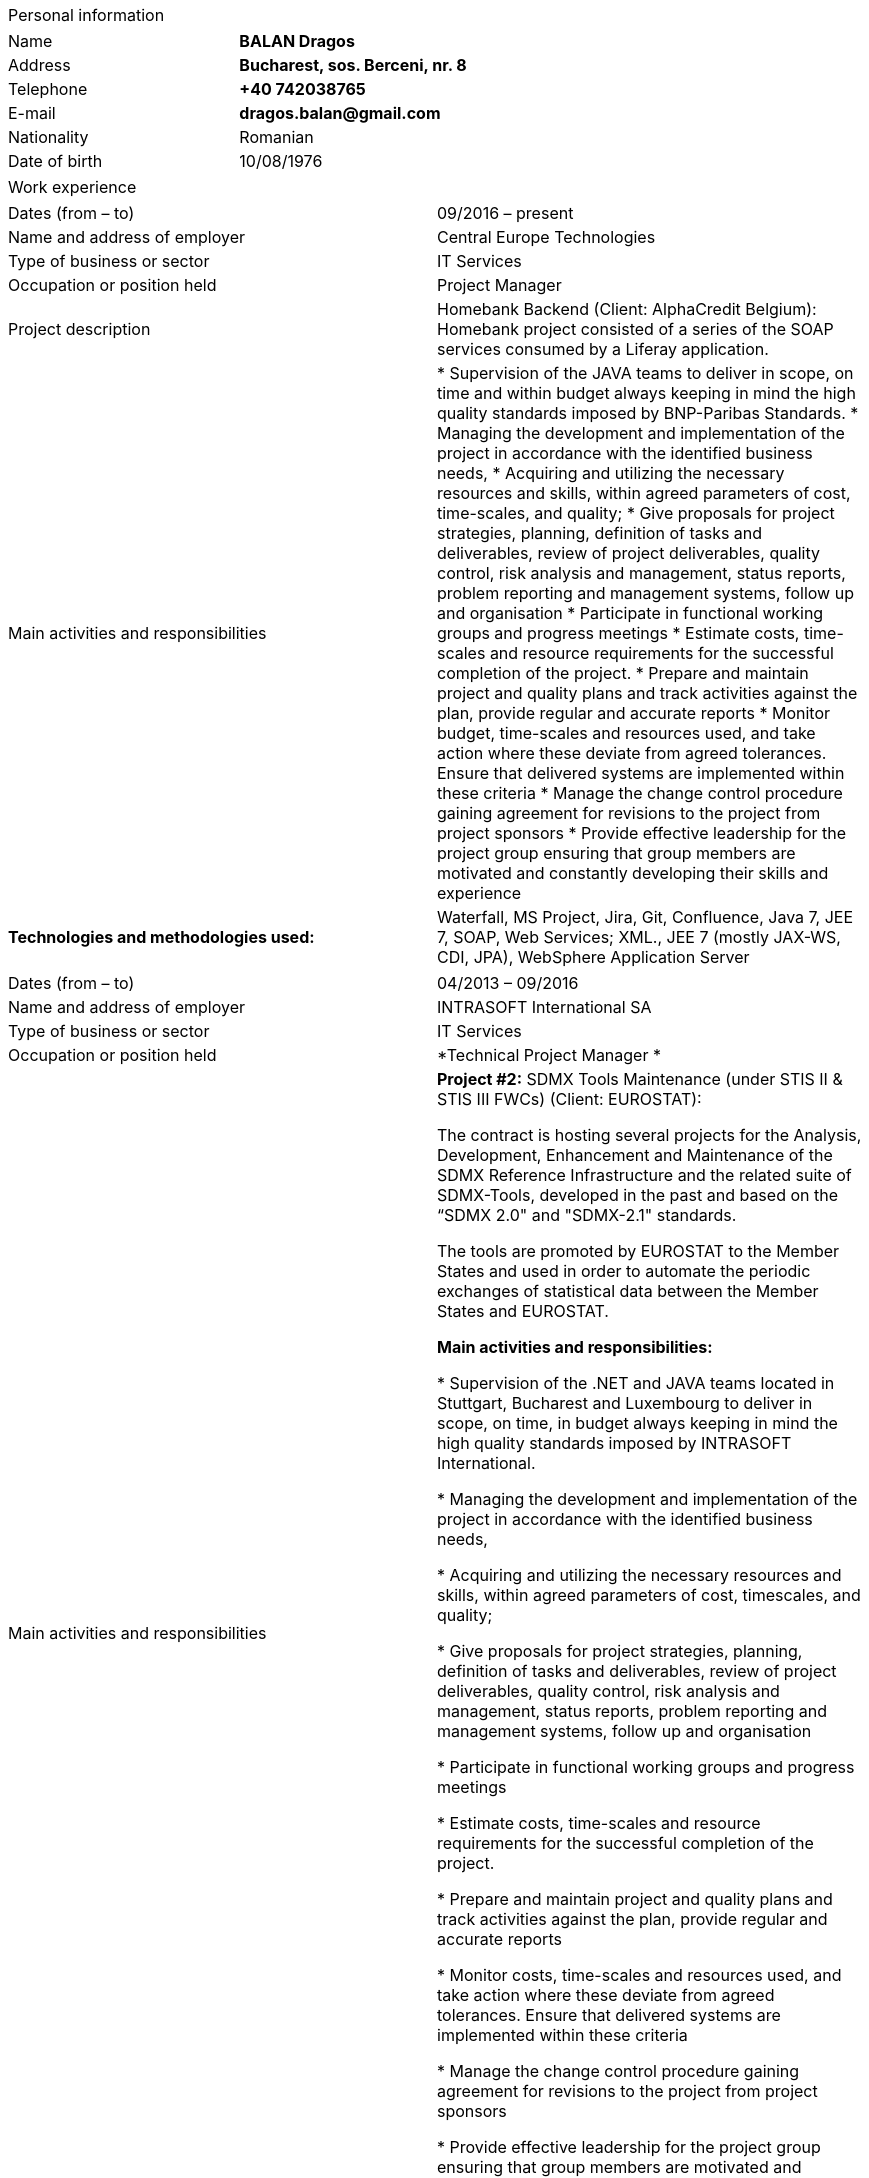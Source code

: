 [cols="",]
|====================
|Personal information
|====================

[cols=",",]
|===========================================
|Name | *BALAN Dragos*
|Address | *Bucharest, sos. Berceni, nr. 8*
|Telephone | *+40 742038765*
|E-mail |*dragos.balan@gmail.com*
|Nationality | Romanian
|Date of birth | 10/08/1976
|===========================================

[cols="",]
|===============
|Work experience
|===============

[cols=",",]
|=======================================================================
| Dates (from – to) | 09/2016 – present
| Name and address of employer | Central Europe Technologies
| Type of business or sector | IT Services
| Occupation or position held | Project Manager
| Project description | Homebank Backend (Client: AlphaCredit Belgium): Homebank project consisted of a series of the SOAP  services consumed by a Liferay application.
| Main activities and responsibilities | * Supervision of the JAVA teams to deliver in scope, on time and within
budget always keeping in mind the high quality standards imposed by BNP-Paribas Standards. 
* Managing the development and implementation of the project in accordance
with the identified business needs,
* Acquiring and utilizing the necessary resources and skills, within
agreed parameters of cost, time-scales, and quality;
* Give proposals for project strategies, planning, definition of tasks and
deliverables, review of project deliverables, quality control, risk
analysis and management, status reports, problem reporting and
management systems, follow up and organisation
* Participate in functional working groups and progress meetings
* Estimate costs, time-scales and resource requirements for the successful
completion of the project.
* Prepare and maintain project and quality plans and track activities
against the plan, provide regular and accurate reports
* Monitor budget, time-scales and resources used, and take action where
these deviate from agreed tolerances. Ensure that delivered systems are
implemented within these criteria
* Manage the change control procedure gaining agreement for revisions to
the project from project sponsors
* Provide effective leadership for the project group ensuring that group
members are motivated and constantly developing their skills and
experience
|*Technologies and methodologies used:* | Waterfall, MS Project, Jira, Git, Confluence, Java 7, JEE 7, SOAP, Web
Services; XML., JEE 7 (mostly JAX-WS, CDI, JPA), WebSphere Application
Server
|=======================================================================

[cols=",",]
|=======================================================================
| Dates (from – to) | 04/2013 – 09/2016
| Name and address of employer | INTRASOFT International SA
| Type of business or sector | IT Services
| Occupation or position held | *Technical Project Manager *
| Main activities and responsibilities | *Project #2:* SDMX Tools Maintenance (under STIS II & STIS III FWCs)
(Client: EUROSTAT): 

The contract is hosting several projects for the Analysis, Development,
Enhancement and Maintenance of the SDMX Reference Infrastructure and the
related suite of SDMX-Tools, developed in the past and based on the
“SDMX 2.0" and "SDMX-2.1" standards.

The tools are promoted by EUROSTAT to the Member States and used in
order to automate the periodic exchanges of statistical data between the
Member States and EUROSTAT.

*Main activities and responsibilities:*
 
 * Supervision of the .NET and JAVA teams located in Stuttgart, Bucharest
and Luxembourg to deliver in scope, on time, in budget always keeping in
mind the high quality standards imposed by INTRASOFT International.

* Managing the development and implementation of the project in accordance
with the identified business needs,

* Acquiring and utilizing the necessary resources and skills, within
agreed parameters of cost, timescales, and quality;

* Give proposals for project strategies, planning, definition of tasks and
deliverables, review of project deliverables, quality control, risk
analysis and management, status reports, problem reporting and
management systems, follow up and organisation

* Participate in functional working groups and progress meetings

* Estimate costs, time-scales and resource requirements for the successful
completion of the project.

* Prepare and maintain project and quality plans and track activities
against the plan, provide regular and accurate reports

* Monitor costs, time-scales and resources used, and take action where
these deviate from agreed tolerances. Ensure that delivered systems are
implemented within these criteria

* Manage the change control procedure gaining agreement for revisions to
the project from project sponsors

* Provide effective leadership for the project group ensuring that group
members are motivated and constantly developing their skills and
experience

|*Technologies and methodologies used:* | Agile, MS Project, Jira, Bamboo, Git, Stash, REST; SDMX 2.0; SDMX 2.1;
Java 1.5; HTML; JavaScript; Web Services; Spring Framework; XML., MS
Windows, CentOS
|=======================================================================

[cols=",,",]
|=======================================================================
|*•* Dates (from – to) | a|
06/2012 – 03/2013

_(Effective number of months worked on the project: 10)_

|*•* Name and address of employer | |INTRASOFT International SA

|*•* Type of business or sector | |IT Services

|*•* Occupation or position held | |*Senior Analyst-Programmer *

|*•* Main activities and responsibilities | a|
_________________________________________________________________________________________________________________________________________________________________________________________________________________________________________________________________________________________________________________________________________________________________________________________________________________________________________________________________________________________________________________________________________________________________________________________________________________________________________________________________________________________________________________________________________________________________________________________________________________________________________________________________
*Project#3:* ICISNET CUSTOMS (V.601108) _(Client: Ministry of Finance of
Greece (KTP)): _

ICISnet is a modern customs system for Greek customs implementing EU and
national regulations. Its scope is to fully cover customs officers’
needs as well as traders and / or citizens who are dealing with customs
era. The system interfaces with external systems either EU or National
ones applying safety regulations imposed by EU and / or Greek
authorities and laws. It's developed through 18 modules/applications
which cover every activity, transaction, operation of Greek customs. It
is a centralised system developed with the most recent technologies and
methodologies. The ICISnet system is related to the implementation of EU
Decisions and Directives and is operational on a 24/7 basis. ICISNET is
considered to be a high volume data system as the number of users is
2,000 (long-term the system will be used from 10,000 users).

*Main activities and responsibilities:*
_________________________________________________________________________________________________________________________________________________________________________________________________________________________________________________________________________________________________________________________________________________________________________________________________________________________________________________________________________________________________________________________________________________________________________________________________________________________________________________________________________________________________________________________________________________________________________________________________________________________________________________________________

* _________________________________
Maintain the existing application
_________________________________
* _____________________________________________________
Ensuring the correct application of Agile principles.
_____________________________________________________

________________________________________________________________________________________________________________________________________________________
*Technologies and methodologies used:*

Agile, Spring Webflow; Weblogic Server 10.3; JEE (Java Platform,
Enterprise Edition), Spring Integration, JMS, SOAP web services, Arch
Linux, MS Windows
________________________________________________________________________________________________________________________________________________________

|=======================================================================

[cols=",,",]
|=======================================================================
|*•* Dates (from – to) | a|
10/2010 – 05/2012

_(Effective number of months worked on the project: 20)_

|*•* Name and address of employer | |INTRASOFT International SA

|*•* Type of business or sector | |IT Services

|*•* Occupation or position held | |*Deputy Project Manager*

|*•* Main activities and responsibilities | a|
________________________________________________________________________________________________________________________________________________________________________________________________________________________________________________________________________________________________________________________________________________________________________________________________________________________________________________________________________________________________________________
*Project#4:* OHIM-SMS _(Client: Office for Harmonization in the Internal
Market - OHIM):_

The project concerned the provision of corrective, adaptive and
preventive maintenance of software relating to the Office’s core
business information systems for trademark and design registration.
These systems cover the complete life-cycle and business process of a
Community Trade Mark or Registered Community Design such as services for
examination, opposition and cancellation, payment, communication between
customer and the Office and access to specific services, e.g.
classification tools.

*Main activities and responsibilities:*
________________________________________________________________________________________________________________________________________________________________________________________________________________________________________________________________________________________________________________________________________________________________________________________________________________________________________________________________________________________________________________

* ___________________________________________________________________________________________________________________________________________________________________________________________
Coordinated the team located in Bucharest (approximately 10-15 people)
in maintaining and developing a set of 10 applications for the Office of
Harmonization in the Internal Market (OHIM)
___________________________________________________________________________________________________________________________________________________________________________________________
* Managing the development and implementation of the project in
accordance with the identified business needs,
* Acquiring and utilizing the necessary resources and skills, within
agreed parameters of cost, timescales, and quality;
* Give proposals for project strategies, planning, definition of tasks
and deliverables, review of project deliverables, quality control, risk
analysis and management, status reports, problem reporting and
management systems, follow up and organisation
* Participate in functional working groups and progress meetings
* Estimate costs, timescales and resource requirements for the
successful completion of the project.
* Prepare and maintain project and quality plans and track activities
against the plan, provide regular and accurate reports
* Monitor costs, timescales and resources used, and take action where
these deviate from agreed tolerances. Ensure that delivered systems are
implemented within these criteria
* Manage the change control procedure gaining agreement for revisions to
the project from project sponsors
* __________________________________________________________________________________________________________________________________________________
Provide effective leadership for the project group ensuring that group
members are motivated and constantly developing their skills and
experience
__________________________________________________________________________________________________________________________________________________

____________________________________________________________________________________________________________
*Technologies and methodologies used:*

MS Project, Jira, SVN, Java 1.5; HTML; JavaScript; Web Services;
Weblogic,Spring Framework; XML., MS Windows
____________________________________________________________________________________________________________

|=======================================================================

[cols=",,",]
|=======================================================================
|*•* Dates (from – to) | a|
01/2009 – 11/2010

_(Effective number of months worked on the project: 21)_

|*•* Name and address of employer | |INTRASOFT International SA

|*•* Type of business or sector | |IT Services

|*•* Occupation or position held | |*Team Leader *

|*•* Main activities and responsibilities | a|
_________________________________________________________________________________________________________________________________________________________________________________________________________________________________________________________________________________________________________________________________________________________________________________________________________________________________________________________________________
*Project#5:* Consular Protection Website _(Client: European Commission -
Justice (DG JUST)): _

The system is a complete content management system with three main
content categories organized: 1) information about Consular Protection
provided mutually by all European Embassies to European Citizens outside
European Union, 2) Contact information for all European Embassies in
countries outside EU, and 3) Official Travel Advice information relayed
from Cool web site. The website provides the information also in a
format compatible with mobile devices.

*Main activities and responsibilities:*
_________________________________________________________________________________________________________________________________________________________________________________________________________________________________________________________________________________________________________________________________________________________________________________________________________________________________________________________________________

* ______________________________________________________________________________________________________________________________________________________
Coordination of the Romanian Team (3-5 people) into developing several
websites: Anti-trafficking, European Migration Network and Consular
Protection.
______________________________________________________________________________________________________________________________________________________
* _____________________________________________________________________________________________________________________________
Recreated the architecture for the above specified sites and design the
integration with Alfresco document management system.
_____________________________________________________________________________________________________________________________

________________________________________________________________________
*Technologies and methodologies used:*

Alfresco DMS, MS Windows, Java, JavaScript, Rest, Struts2, Tomcat, Linux
________________________________________________________________________

|=======================================================================

[cols=",,",]
|=======================================================================
|*•* Dates (from – to) | a|
04/2007 –12/2008

_(Effective number of months worked on the project: 21)_

|*•* Name and address of employer | |INTRASOFT International SA

|*•* Type of business or sector | |IT Services

|*•* Occupation or position held | |*Team Leader *

|*•* Main activities and responsibilities | a|
___________________________________________________________________________________________________________________________________________________________________________________________________________________________________________________________________________________________________________________________________________________________________________________________________________________________________________________________________________________________________________________________________________________________________________________________________________________________________
*Project#6:* EUBOOKSHOP - EU Bookshop _(Client: Publications Office of
the European Union (OPOCE):_

EU Bookshop is an online service that aims to provide a single access
point to citizens and businesses for various publications of the
European institutions, agencies and other bodies, published and/or
catalogued by the Publications Office. Publications may be downloaded
directly from the site or ordered. EU Bookshop provides simple and
advanced search functions as well as browsing functionalities.
Furthermore, users can sign up to ‘My EU Bookshop’ and access
personalized functions: search queries can be saved for regular use or
the user can choose to be notified by e-mail about publications of
interest.

*Main activities and responsibilities:*
___________________________________________________________________________________________________________________________________________________________________________________________________________________________________________________________________________________________________________________________________________________________________________________________________________________________________________________________________________________________________________________________________________________________________________________________________________________________________

* ____________________________________
Coordination of the development team
____________________________________
* _____________________________________
Design the architecture of the system
_____________________________________
* ___________________
Write documentation
___________________
* _______________________________
Implementation and unit testing
_______________________________

______________________________________________________________
*Technologies and methodologies used:*

Tomcat 5.x, Java 1.5, Spring, Struts2, MS Windows, Linux, JIRA
______________________________________________________________

|=======================================================================

[cols=",,",]
|=======================================================================
|*•* Dates (from – to) | a|
12/2004 – 03/2007

_(Effective number of months worked on the project: 28)_

|*•* Name and address of employer | |INTRASOFT International SA

|*•* Type of business or sector | |IT Services

|*•* Occupation or position held | |*Programmer *

|*•* Main activities and responsibilities | a|
________________________________________________________________________________________________________________________________________________________________________________________________________________________________________________________________________________________________________________________________________________________________________________________________________________________
*Project#7:* FISH1 – DG Fisheries – R.904 _(Client: European Commission
- Maritime Affairs and Fisheries (DG MARE)):_

The mission of the Data Collection System is to collect, store and
aggregate data that are derived from the national programmes set up by
the Member States of the European Union in accordance with the
Commission Regulation (No. 1639/2001). Transmissions of data have been
automated and are carried out through a formalised data communication
process facilitated by the project within a delimited time period.

*Main activities and responsibilities:*
________________________________________________________________________________________________________________________________________________________________________________________________________________________________________________________________________________________________________________________________________________________________________________________________________________________

* _____________________________________________________________
Technical analysis of the existing system and the new modules
_____________________________________________________________
* _____________________________________________________________________________
Re-engineering of some parts of the product in accordance to new
requirements
_____________________________________________________________________________
* ____________________________________________________
Implementing change requests and new functionalities
____________________________________________________
* ____________
Unit testing
____________

______________________________________
*Technologies and methodologies used:*
______________________________________

MS Windows, JIRA, ColdFusion, Fusebox, Java, HTML, XML, Rational Unified
Process

|=======================================================================

[cols=",,",]
|=======================================================================
|*•* Dates (from – to) | a|
06/2004 – 12/2004

_(Effective number of months worked on the project: 6)_

|*•* Name and address of employer | |INTRACOM

|*•* Type of business or sector | |IT Services

|*•* Occupation or position held | |*Senior Programmer *

|*•* Main activities and responsibilities | a|
_______________________________________________________________________________________________________________________________________________________________________________________________________________________________________________________________________________________________________________________________________________________________________
*Project#8:* RPL _(Client: National Institute for Statistics):_

The RPL web application's purpose was to allow statisticians build
queries on the census data without having any SQL knowledge. This visual
query builder was a wizard-like application where every step translated
a certain SQL feature into statistics friendly inputs. The final query
result was displayed as a pivot table and allowed export in several
formats.

*Main activities and responsibilities:*
_______________________________________________________________________________________________________________________________________________________________________________________________________________________________________________________________________________________________________________________________________________________________________

* ___________________________________________________
Design and documentation of the entire application.
___________________________________________________
* __________________________
Development of the system.
__________________________
* ___________________
Writing unit tests.
___________________

_________________________________________________________________________________________
*Technologies and methodologies used:*

MS Windows, Linux, J2EE; Hibernate Framework Model 2.2/3; Servlet
2.3/JSP 1.2; Tomcat 5.x
_________________________________________________________________________________________

|=======================================================================

[cols=",,",]
|=======================================================================
|*•* Dates (from – to) | a|
06/2003 – 06/2004

_(Effective number of months worked on the project: 12)_

|*•* Name and address of employer | |DRAEXLMEIER Gmbh.

|*•* Type of business or sector | |Electrical and electronic systems

|*•* Occupation or position held | |*Programmer*

|*•* Main activities and responsibilities | a|
_______________________________________________________________________________________________
*Project#9:* IPST _(Internal project)*: *_

IPST is an applications designed for the management of production of
electrical parts for cars.

*Main activities and responsibilities:*
_______________________________________________________________________________________________

* ___________________________________
Write Functional\Technical Analysis
___________________________________
* _______________________________
Design parts of the application
_______________________________
* ________________________________
Code according to specifications
________________________________
* ________________
Write unit tests
________________

___________________________________________________________________________________________________________
*Technologies and methodologies used:*

J2EE; Servlet 2.3/ JSP 1.2; JBoss 4.0.2; website content design; Toad
for Oracle 8.x; JUnit Framework 3.8.1
___________________________________________________________________________________________________________

|=======================================================================

[cols=",,",]
|=======================================================================
|*•* Dates (from – to) | a|
06/2002 – 06/2003

_(Effective number of months worked on the project: 12)_

|*•* Name and address of employer | |PRODINF SOFTWARE LTD.

|*•* Type of business or sector | |IT Solutions

|*•* Occupation or position held | |*Junior Programmer *

|*•* Main activities and responsibilities | a|
_____________________________________________________________________________________________________________________________________________________________________________________________________
*Project#10:* Asig 4.0 _(Client: Asirag):_

Asig 4.0 is a J2EE application meant to manage the insurance process of
a big insurance company. Asig 4.0 had all features needed: from client
and risk management to insurance-premiums computation.

*Main activities and responsibilities:*
_____________________________________________________________________________________________________________________________________________________________________________________________________

* ___________________________________________________________________________________
Development of the swing client part of the application according to
specifications
___________________________________________________________________________________

_______________________________________________________
*Technologies and methodologies used:*

MS Office; Orion Application Server; Java 1.4; JBuilder
_______________________________________________________

|=======================================================================

[cols="",]
|======================
|Education and training
|======================

[cols=",,",]
|=======================================================================
|• Dates (from – to) | |10/2000 – 10/2002

|• Name and type of organisation providing education and training |
|University of Pitesti

a|
• Principal subjects/occupational

skills covered

 | |Information Technology

|• Title of qualification awarded | |Postgraduate [CERT] in Information
Technology

a|
• Level in national classification

(if appropriate)

 | |EQF Level 7
|=======================================================================

[cols=",,",]
|=======================================================================
|• Dates (from – to) | |10/1995 – 10/1999

|• Name and type of organisation providing education and training |
|University of Pitesti

a|
• Principal subjects/occupational

skills covered

 | |Mathematics

|• Title of qualification awarded | |BSc in Mathematics

a|
• Level in national classification

(if appropriate)

 | |EQF Level 6
|=======================================================================

[cols=",,",]
|=======================================================================
|• Dates (from – to) | |01/09/2015 – 31/10/2015

|• Name and type of organisation providing education and training |
|MongoDB University

a|
• Principal subjects/occupational

skills covered

 | |MongoDB for Java Developers

|• Title of qualification awarded | |Certification of Course Completion

a|
• Level in national classification

(if appropriate)

 | |N/A
|=======================================================================

[cols=",,",]
|=======================================================================
|• Dates (from – to) | |01/06/2015 – 31/07/2015

|• Name and type of organisation providing education and training |
|Coursera.org by École Polytechnique Fédérale de Lausanne

a|
• Principal subjects/occupational

skills covered

 | |Functional Programming Principles in Scala

|• Title of qualification awarded | |Certificate of Excellence

a|
• Level in national classification

(if appropriate)

 | |N/A
|=======================================================================

[cols=",,",]
|=======================================================================
|• Dates (from – to) | |23/06/2011 – 25/06/2011

|• Name and type of organisation providing education and training |
|CUNIX Info Tech

a|
• Principal subjects/occupational

skills covered

 | |CMMI

|• Title of qualification awarded | |N/A

a|
• Level in national classification

(if appropriate)

 | |N/A
|=======================================================================

[cols=",,",]
|=======================================================================
|• Dates (from – to) | |01/01/2011 – 31/03/2011

|• Name and type of organisation providing education and training |
|Personal training

a|
• Principal subjects/occupational

skills covered

 | |Training in Alfresco

|• Title of qualification awarded | |N/A

a|
• Level in national classification

(if appropriate)

 | |N/A
|=======================================================================

[cols=",,",]
|=======================================================================
|• Dates (from – to) | |01/01/2007 – 01/06/2007
|• Name and type of organisation providing education and training | |Sun
a|
• Principal subjects/occupational

skills covered

 | |SCJP documentation
|• Title of qualification awarded | |SUN - SCJP- certification
a|
• Level in national classification

(if appropriate)

 | |N/A
|=======================================================================

[cols=",,",]
|=======================================================================
|• Dates (from – to) | |01/06/2006 – 15/06/2006

|• Name and type of organisation providing education and training |
|Oracle Romania

a|
• Principal subjects/occupational

skills covered

 | |Informatics and Programming languages

|• Title of qualification awarded | |Attendance certificate

a|
• Level in national classification

(if appropriate)

 | |N/A
|=======================================================================

[cols=",,",]
|=======================================================================
|• Dates (from – to) | |01/12/2004 – 31/12/2004

|• Name and type of organisation providing education and training |
|Personal training

a|
• Principal subjects/occupational

skills covered

 | |Coldfusion MX6

|• Title of qualification awarded | |N/A

a|
• Level in national classification

(if appropriate)

 | |N/A
|=======================================================================

[cols="",]
|=======================================================================
a|
Personal skills

and competences

_Acquired in the course of life and career but not necessarily covered
by formal certificates and diplomas_.

|=======================================================================

[cols=",,",]
|===========================
|Mother tongue | |*Romanian*
|===========================

[cols="",]
|===============
|Other languages
|===============

[cols=",,",]
|==========================================
| | |*English*
|*•* Reading skills | |C1 – Proficient User
|*•* Writing skills | |C1 – Proficient User
|*•* Verbal skills | |C1 – Proficient User
|==========================================

[cols=",,",]
|=====================================
| | |*French*
|*•* Reading skills | |A2 – Basic User
|*•* Writing skills | |A2 – Basic User
|*•* Verbal skills | |A2 – Basic User
|=====================================

[cols=",,",]
|=======================================================================
a|
Social skills

and competences

 | |The candidate is an open-minded, self-motivated person with very
good communication skills. He has more than 11 years of experience
working in international and multi-client environment with proven
experience in managing distributed teams
|=======================================================================

[cols=",,",]
|=======================================================================
a|
Organisational skills

and competences

 | |He has excellent leadership, managerial and communication skills and
performs well under pressure with a rapid self-starting capability,
creating also a comfortable atmosphere with his colleagues in even in
the stressful working environments.
|=======================================================================

[cols=",,",]
|=======================================================================
a|
Technical skills

and competences

 | a|
An experienced project manager currently working as Technical Project
Manager, having a broad professional experience in Java projects and a
full overview over software development lifecycle.

The candidate holds a BSc degree in Mathematics and a Postgraduate
certification in Information technology from University of Pitesti.

Currently, he is involved in Homebank project for Alphacredit – Belgium
with a team spread all over Europe. Most of its projects were executed
in accordance with the Rational Unified Process or an AGILE methodology.

His technical knowledge covers mainly Java - J2EE Technologies as his
certifications show.

|=======================================================================

[cols=",,",]
|=======================================================================
|COMPUTER SKILLS AND COMPETENCES | |Alfresco DMS; Hibernate Framework;
HTML; Java/JEE;, JavaScript; JBoss 4..0; JBuilder; JUnit; MS Office;
Orion Application Server; REST; SOAP, Servlet 2.3/JSP 1.2; Spring
Framework; Spring Webflow; Oracle, MySql; Tomcat; Web Services; Weblogic
Application Server; XML
|=======================================================================

[cols=",,",]
|=======================
|Driving licence(s) | |B
|=======================
